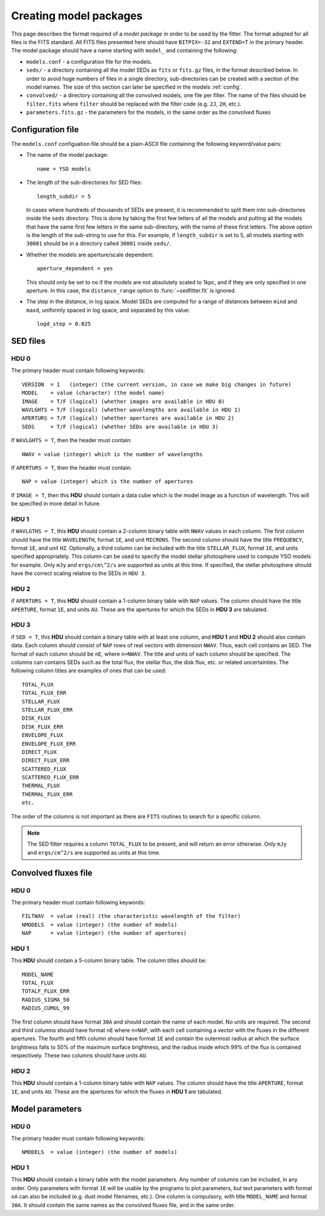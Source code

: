 .. _modelpackages:

=========================
Creating model packages
=========================

This page describes the format required of a *model package* in order to be used by the fitter. The format adopted for all files is the FITS standard. All FITS files presented here should have ``BITPIX=-32`` and ``EXTEND=T`` in the primary header. The model package should have a name starting with ``model_`` and containing the following:

* ``models.conf`` - a configuration file for the models.

* ``seds/`` - a directory containing all the model SEDs as ``fits`` or ``fits.gz`` files, in the format described below. In order to avoid huge numbers of files in a single directory, sub-directories can be created with a section of the model names. The size of this section can later be specified in the models :ref:`config`.

* ``convolved/`` - a directory containing all the convolved models, one file per filter. The name of the files should be ``filter.fits`` where ``filter`` should be replaced with the filter code (e.g. ``2J``, ``2H``, etc.).

* ``parameters.fits.gz`` - the parameters for the models, in the same order as the convolved fluxes

.. _config:

Configuration file
==================

The ``models.conf`` configuation file should be a plain-ASCII file containing the following keyword/value pairs:

* The name of the model package::

    name = YSO models

* The length of the sub-directories for SED files::

    length_subdir = 5

  In cases where hundreds of thousands of SEDs are present, it is recommended
  to split them into sub-directories inside the ``seds`` directory. This is
  done by taking the first few letters of all the models and putting all the
  models that have the same first few letters in the same sub-directory, with
  the name of these first letters. The above option is the length of the
  sub-string to use for this. For example, if ``length_subdir`` is set to 5,
  all models starting with ``30001`` should be in a directory called ``30001``
  inside ``seds/``.

* Whether the models are aperture/scale dependent::

    aperture_dependent = yes

  This should only be set to ``no`` if the models are not absolutely scaled to
  1kpc, and if they are only specified in one aperture. In this case, the
  ``distance_range`` option to :func:`~sedfitter.fit` is ignored.

* The step in the distance, in log space. Model SEDs are computed for a range
  of distances between ``mind`` and ``maxd``, uniformly spaced in log space,
  and separated by this value::

    logd_step = 0.025

SED files
=========

HDU 0
-----

The primary header must contain following keywords::

    VERSION  = 1   (integer) (the current version, in case we make big changes in future)
    MODEL    = value (character) (the model name)
    IMAGE    = T/F (logical) (whether images are available in HDU 0)
    WAVLGHTS = T/F (logical) (whether wavelengths are available in HDU 1)
    APERTURS = T/F (logical) (whether apertures are available in HDU 2)
    SEDS     = T/F (logical) (whether SEDs are available in HDU 3)

If ``WAVLGHTS = T``, then the header must contain::

    NWAV = value (integer) which is the number of wavelengths

If ``APERTURS = T``, then the header must contain::

    NAP = value (integer) which is the number of apertures

If ``IMAGE = T``, then this **HDU** should contain a data cube which is the model image as a function of wavelength. This will be specified in more detail in future.

HDU 1
-----

if ``WAVLGTHS = T``, this **HDU** should contain a 2-column binary table with
``NWAV`` values in each column. The first column should have the title
``WAVELENGTH``, format ``1E``, and unit ``MICRONS``. The second column should
have the title ``FREQUENCY``, format ``1E``, and unit ``HZ``. Optionally, a
third column can be included with the title ``STELLAR_FLUX``, format ``1E``,
and units specified appropriately. This column can be used to specify the
model stellar photosphere used to compute YSO models for example. Only ``mJy``
and ``ergs/cm\^2/s`` are supported as units at this time. If specified, the
stellar photosphere should have the correct scaling relative to the SEDs in
``HDU 3``.

HDU 2
-----

if ``APERTURS = T``, this **HDU** should contain a 1-column binary table with
``NAP`` values. The column should have the title ``APERTURE``, format ``1E``,
and units ``AU``. These are the apertures for which the SEDs in **HDU 3**
are tabulated.

HDU 3
-----

if ``SED = T``, this **HDU** should contain a binary table with at least one column, and **HDU 1** and  **HDU 2**  should also contain data. Each column should consist of ``NAP`` rows of real vectors with dimension ``NWAV``. Thus, each cell contains an SED. The format of each column should be ``nE``, where ``n=NWAV``. The title and units of each column should be specified. The columns can contains SEDs such as the total flux, the stellar flux, the disk flux, etc. or related uncertainties. The following column titles are examples of ones that can be used::

    TOTAL_FLUX
    TOTAL_FLUX_ERR
    STELLAR_FLUX
    STELLAR_FLUX_ERR
    DISK_FLUX
    DISK_FLUX_ERR
    ENVELOPE_FLUX
    ENVELOPE_FLUX_ERR
    DIRECT_FLUX
    DIRECT_FLUX_ERR
    SCATTERED_FLUX
    SCATTERED_FLUX_ERR
    THERMAL_FLUX
    THERMAL_FLUX_ERR
    etc.

The order of the columns is not important as there are ``FITS`` routines to search for a specific column.

.. note::
    The SED fitter requires a column ``TOTAL_FLUX`` to be present, and will
    return an error otherwise. Only ``mJy`` and ``ergs/cm^2/s`` are supported
    as units at this time.

Convolved fluxes file
=====================

HDU 0
-----

The primary header must contain following keywords::

    FILTWAV  = value (real) (the characteristic wavelength of the filter)
    NMODELS  = value (integer) (the number of models)
    NAP      = value (integer) (the number of apertures)

HDU 1
-----

This **HDU** should contain a 5-column binary table. The column titles should be::

    MODEL_NAME
    TOTAL_FLUX
    TOTALF_FLUX_ERR
    RADIUS_SIGMA_50
    RADIUS_CUMUL_99

The first column should have format ``30A`` and should contain the name of each model. No units are required. The second and third columns should have format ``nE`` where ``n=NAP``, with each cell containing a vector with the fluxes in the different apertures. The fourth and fifth column should have format ``1E`` and contain the outermost radius at which the surface brightness falls to 50% of the maximum surface brightness, and the radius inside which 99% of the flux is contained respectively. These two columns should have units ``AU``.

HDU 2
-----

This **HDU** should contain a 1-column binary table with ``NAP``
values. The column should have the title ``APERTURE``, format ``1E``, and units ``AU``. These are the apertures for which the fluxes in **HDU 1** are tabulated.

Model parameters
================

HDU 0
-----

The primary header must contain following keywords::

    NMODELS  = value (integer) (the number of models)

HDU 1
-----

This **HDU** should contain a binary table with the model parameters. Any number of columns can be included, in any order. Only parameters with format ``1E`` will be usable by the programs to plot parameters, but text parameters with format ``nA`` can also be included (e.g. dust model filenames, etc.). One column is compulsory, with title ``MODEL_NAME`` and format ``30A``. It should contain the same names as the convolved fluxes file, and in the same order.

